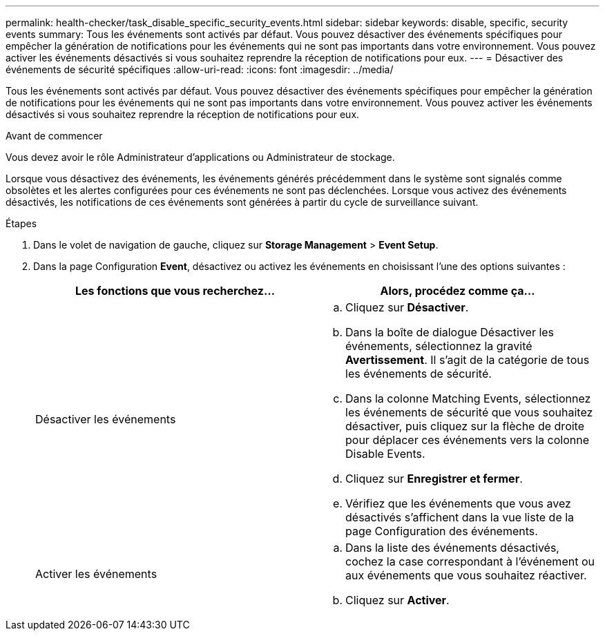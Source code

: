---
permalink: health-checker/task_disable_specific_security_events.html 
sidebar: sidebar 
keywords: disable, specific, security events 
summary: Tous les événements sont activés par défaut. Vous pouvez désactiver des événements spécifiques pour empêcher la génération de notifications pour les événements qui ne sont pas importants dans votre environnement. Vous pouvez activer les événements désactivés si vous souhaitez reprendre la réception de notifications pour eux. 
---
= Désactiver des événements de sécurité spécifiques
:allow-uri-read: 
:icons: font
:imagesdir: ../media/


[role="lead"]
Tous les événements sont activés par défaut. Vous pouvez désactiver des événements spécifiques pour empêcher la génération de notifications pour les événements qui ne sont pas importants dans votre environnement. Vous pouvez activer les événements désactivés si vous souhaitez reprendre la réception de notifications pour eux.

.Avant de commencer
Vous devez avoir le rôle Administrateur d'applications ou Administrateur de stockage.

Lorsque vous désactivez des événements, les événements générés précédemment dans le système sont signalés comme obsolètes et les alertes configurées pour ces événements ne sont pas déclenchées. Lorsque vous activez des événements désactivés, les notifications de ces événements sont générées à partir du cycle de surveillance suivant.

.Étapes
. Dans le volet de navigation de gauche, cliquez sur *Storage Management* > *Event Setup*.
. Dans la page Configuration *Event*, désactivez ou activez les événements en choisissant l'une des options suivantes :
+
[cols="2*"]
|===
| Les fonctions que vous recherchez... | Alors, procédez comme ça... 


 a| 
Désactiver les événements
 a| 
.. Cliquez sur *Désactiver*.
.. Dans la boîte de dialogue Désactiver les événements, sélectionnez la gravité *Avertissement*. Il s'agit de la catégorie de tous les événements de sécurité.
.. Dans la colonne Matching Events, sélectionnez les événements de sécurité que vous souhaitez désactiver, puis cliquez sur la flèche de droite pour déplacer ces événements vers la colonne Disable Events.
.. Cliquez sur *Enregistrer et fermer*.
.. Vérifiez que les événements que vous avez désactivés s'affichent dans la vue liste de la page Configuration des événements.




 a| 
Activer les événements
 a| 
.. Dans la liste des événements désactivés, cochez la case correspondant à l'événement ou aux événements que vous souhaitez réactiver.
.. Cliquez sur *Activer*.


|===

